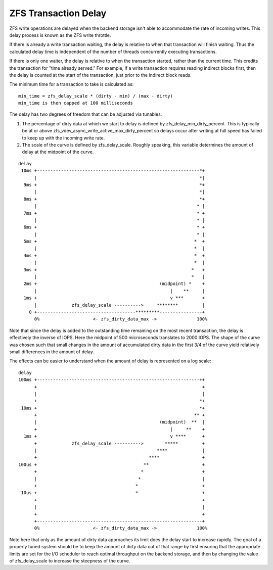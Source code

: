 ZFS Transaction Delay
~~~~~~~~~~~~~~~~~~~~~

ZFS write operations are delayed when the backend storage isn't able to
accommodate the rate of incoming writes. This delay process is known as
the ZFS write throttle.

If there is already a write transaction waiting, the delay is relative
to when that transaction will finish waiting. Thus the calculated delay
time is independent of the number of threads concurrently executing
transactions.

If there is only one waiter, the delay is relative to when the
transaction started, rather than the current time. This credits the
transaction for "time already served." For example, if a write
transaction requires reading indirect blocks first, then the delay is
counted at the start of the transaction, just prior to the indirect
block reads.

The minimum time for a transaction to take is calculated as:

::

   min_time = zfs_delay_scale * (dirty - min) / (max - dirty)
   min_time is then capped at 100 milliseconds

The delay has two degrees of freedom that can be adjusted via tunables:

1. The percentage of dirty data at which we start to delay is defined by
   zfs_delay_min_dirty_percent. This is typically be at or above
   zfs_vdev_async_write_active_max_dirty_percent so delays occur after
   writing at full speed has failed to keep up with the incoming write
   rate.
2. The scale of the curve is defined by zfs_delay_scale. Roughly
   speaking, this variable determines the amount of delay at the
   midpoint of the curve.

::

   delay
    10ms +-------------------------------------------------------------*+
         |                                                             *|
     9ms +                                                             *+
         |                                                             *|
     8ms +                                                             *+
         |                                                            * |
     7ms +                                                            * +
         |                                                            * |
     6ms +                                                            * +
         |                                                            * |
     5ms +                                                           *  +
         |                                                           *  |
     4ms +                                                           *  +
         |                                                           *  |
     3ms +                                                          *   +
         |                                                          *   |
     2ms +                                              (midpoint) *    +
         |                                                  |    **     |
     1ms +                                                  v ***       +
         |             zfs_delay_scale ---------->     ********         |
       0 +-------------------------------------*********----------------+
         0%                    <- zfs_dirty_data_max ->               100%

Note that since the delay is added to the outstanding time remaining on
the most recent transaction, the delay is effectively the inverse of
IOPS. Here the midpoint of 500 microseconds translates to 2000 IOPS. The
shape of the curve was chosen such that small changes in the amount of
accumulated dirty data in the first 3/4 of the curve yield relatively
small differences in the amount of delay.

The effects can be easier to understand when the amount of delay is
represented on a log scale:

::

   delay
   100ms +-------------------------------------------------------------++
         +                                                              +
         |                                                              |
         +                                                             *+
    10ms +                                                             *+
         +                                                           ** +
         |                                              (midpoint)  **  |
         +                                                  |     **    +
     1ms +                                                  v ****      +
         +             zfs_delay_scale ---------->        *****         +
         |                                             ****             |
         +                                          ****                +
   100us +                                        **                    +
         +                                       *                      +
         |                                      *                       |
         +                                     *                        +
    10us +                                     *                        +
         +                                                              +
         |                                                              |
         +                                                              +
         +--------------------------------------------------------------+
         0%                    <- zfs_dirty_data_max ->               100%

Note here that only as the amount of dirty data approaches its limit
does the delay start to increase rapidly. The goal of a properly tuned
system should be to keep the amount of dirty data out of that range by
first ensuring that the appropriate limits are set for the I/O scheduler
to reach optimal throughput on the backend storage, and then by changing
the value of zfs_delay_scale to increase the steepness of the curve.
